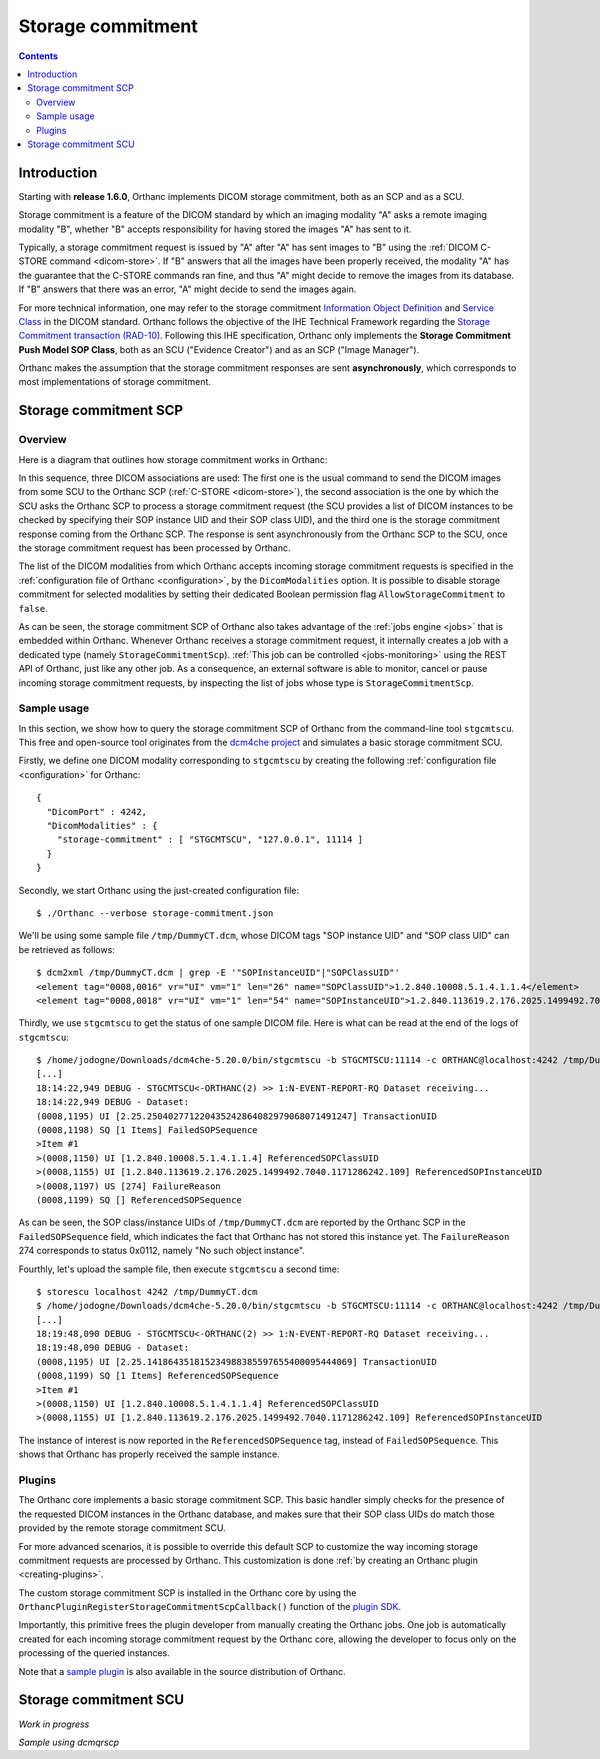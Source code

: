 .. _storage-commitment:

Storage commitment
==================

.. contents::
   :depth: 3


Introduction
------------
           
Starting with **release 1.6.0**, Orthanc implements DICOM storage
commitment, both as an SCP and as a SCU.

Storage commitment is a feature of the DICOM standard by which an
imaging modality "A" asks a remote imaging modality "B", whether "B"
accepts responsibility for having stored the images "A" has sent to
it.

Typically, a storage commitment request is issued by "A" after "A" has
sent images to "B" using the :ref:`DICOM C-STORE command
<dicom-store>`. If "B" answers that all the images have been properly
received, the modality "A" has the guarantee that the C-STORE commands
ran fine, and thus "A" might decide to remove the images from its
database. If "B" answers that there was an error, "A" might decide to
send the images again.

For more technical information, one may refer to the storage
commitment `Information Object Definition
<http://dicom.nema.org/medical/dicom/2019e/output/html/part03.html#sect_B.15>`__
and `Service Class
<http://dicom.nema.org/medical/dicom/2019e/output/html/part04.html#chapter_J>`__
in the DICOM standard. Orthanc follows the objective of the IHE
Technical Framework regarding the `Storage Commitment transaction
(RAD-10)
<https://www.ihe.net/uploadedFiles/Documents/Radiology/IHE_RAD_TF_Vol2.pdf#page=160>`__. Following
this IHE specification, Orthanc only implements the **Storage
Commitment Push Model SOP Class**, both as an SCU ("Evidence Creator")
and as an SCP ("Image Manager").

Orthanc makes the assumption that the storage commitment responses are
sent **asynchronously**, which corresponds to most implementations of
storage commitment.


.. _storage-commitment-scp:

Storage commitment SCP
----------------------

Overview
^^^^^^^^

Here is a diagram that outlines how storage commitment works in Orthanc:

.. image:: ../images/StorageCommitmentSCP.svg
           :align: center
           :width: 650px

| In this sequence, three DICOM associations are used: The first one
  is the usual command to send the DICOM images from some SCU to the
  Orthanc SCP (:ref:`C-STORE <dicom-store>`), the second association
  is the one by which the SCU asks the Orthanc SCP to process a
  storage commitment request (the SCU provides a list of DICOM
  instances to be checked by specifying their SOP instance UID and
  their SOP class UID), and the third one is the storage commitment
  response coming from the Orthanc SCP. The response is sent
  asynchronously from the Orthanc SCP to the SCU, once the storage
  commitment request has been processed by Orthanc.

The list of the DICOM modalities from which Orthanc accepts incoming
storage commitment requests is specified in the :ref:`configuration
file of Orthanc <configuration>`, by the ``DicomModalities``
option. It is possible to disable storage commitment for selected
modalities by setting their dedicated Boolean permission flag
``AllowStorageCommitment`` to ``false``.

As can be seen, the storage commitment SCP of Orthanc also takes
advantage of the :ref:`jobs engine <jobs>` that is embedded within
Orthanc. Whenever Orthanc receives a storage commitment request, it
internally creates a job with a dedicated type (namely
``StorageCommitmentScp``). :ref:`This job can be controlled
<jobs-monitoring>` using the REST API of Orthanc, just like any other
job. As a consequence, an external software is able to monitor, cancel
or pause incoming storage commitment requests, by inspecting the list
of jobs whose type is ``StorageCommitmentScp``.



Sample usage
^^^^^^^^^^^^

In this section, we show how to query the storage commitment SCP of
Orthanc from the command-line tool ``stgcmtscu``. This free and
open-source tool originates from the `dcm4che project
<https://www.dcm4che.org/>`__ and simulates a basic storage commitment
SCU.

.. highlight:: json

Firstly, we define one DICOM modality corresponding to ``stgcmtscu``
by creating the following :ref:`configuration file <configuration>`
for Orthanc::

  {
    "DicomPort" : 4242,
    "DicomModalities" : {
      "storage-commitment" : [ "STGCMTSCU", "127.0.0.1", 11114 ]
    }
  }


.. highlight:: text
               
Secondly, we start Orthanc using the just-created configuration file::

  $ ./Orthanc --verbose storage-commitment.json

We'll be using some sample file ``/tmp/DummyCT.dcm``, whose DICOM tags
"SOP instance UID" and "SOP class UID" can be retrieved as follows::
  
  $ dcm2xml /tmp/DummyCT.dcm | grep -E '"SOPInstanceUID"|"SOPClassUID"' 
  <element tag="0008,0016" vr="UI" vm="1" len="26" name="SOPClassUID">1.2.840.10008.5.1.4.1.1.4</element>
  <element tag="0008,0018" vr="UI" vm="1" len="54" name="SOPInstanceUID">1.2.840.113619.2.176.2025.1499492.7040.1171286242.109</element>

Thirdly, we use ``stgcmtscu`` to get the status of one sample DICOM
file. Here is what can be read at the end of the logs of
``stgcmtscu``::

  $ /home/jodogne/Downloads/dcm4che-5.20.0/bin/stgcmtscu -b STGCMTSCU:11114 -c ORTHANC@localhost:4242 /tmp/DummyCT.dcm
  [...]
  18:14:22,949 DEBUG - STGCMTSCU<-ORTHANC(2) >> 1:N-EVENT-REPORT-RQ Dataset receiving...
  18:14:22,949 DEBUG - Dataset:
  (0008,1195) UI [2.25.250402771220435242864082979068071491247] TransactionUID
  (0008,1198) SQ [1 Items] FailedSOPSequence
  >Item #1
  >(0008,1150) UI [1.2.840.10008.5.1.4.1.1.4] ReferencedSOPClassUID
  >(0008,1155) UI [1.2.840.113619.2.176.2025.1499492.7040.1171286242.109] ReferencedSOPInstanceUID
  >(0008,1197) US [274] FailureReason
  (0008,1199) SQ [] ReferencedSOPSequence

As can be seen, the SOP class/instance UIDs of ``/tmp/DummyCT.dcm``
are reported by the Orthanc SCP in the ``FailedSOPSequence`` field,
which indicates the fact that Orthanc has not stored this instance
yet. The ``FailureReason`` 274 corresponds to status 0x0112, namely
"No such object instance".

Fourthly, let's upload the sample file, then execute ``stgcmtscu`` a
second time::

  $ storescu localhost 4242 /tmp/DummyCT.dcm
  $ /home/jodogne/Downloads/dcm4che-5.20.0/bin/stgcmtscu -b STGCMTSCU:11114 -c ORTHANC@localhost:4242 /tmp/DummyCT.dcm
  [...]
  18:19:48,090 DEBUG - STGCMTSCU<-ORTHANC(2) >> 1:N-EVENT-REPORT-RQ Dataset receiving...
  18:19:48,090 DEBUG - Dataset:
  (0008,1195) UI [2.25.141864351815234988385597655400095444069] TransactionUID
  (0008,1199) SQ [1 Items] ReferencedSOPSequence
  >Item #1
  >(0008,1150) UI [1.2.840.10008.5.1.4.1.1.4] ReferencedSOPClassUID
  >(0008,1155) UI [1.2.840.113619.2.176.2025.1499492.7040.1171286242.109] ReferencedSOPInstanceUID

The instance of interest is now reported in the
``ReferencedSOPSequence`` tag, instead of ``FailedSOPSequence``. This
shows that Orthanc has properly received the sample instance.

  

Plugins
^^^^^^^

The Orthanc core implements a basic storage commitment SCP. This basic
handler simply checks for the presence of the requested DICOM
instances in the Orthanc database, and makes sure that their SOP class
UIDs do match those provided by the remote storage commitment SCU.

For more advanced scenarios, it is possible to override this default
SCP to customize the way incoming storage commitment requests are
processed by Orthanc. This customization is done :ref:`by creating an
Orthanc plugin <creating-plugins>`.

The custom storage commitment SCP is installed in the Orthanc core by
using the ``OrthancPluginRegisterStorageCommitmentScpCallback()``
function of the `plugin SDK <http://sdk.orthanc-server.com/>`__.

Importantly, this primitive frees the plugin developer from manually
creating the Orthanc jobs. One job is automatically created for each
incoming storage commitment request by the Orthanc core, allowing the
developer to focus only on the processing of the queried instances.

Note that a `sample plugin
<https://bitbucket.org/sjodogne/orthanc/src/storage-commitment/Plugins/Samples/StorageCommitmentScp/>`__
is also available in the source distribution of Orthanc.

           

.. _storage-commitment-scu:

Storage commitment SCU
----------------------

*Work in progress*

*Sample using dcmqrscp*
